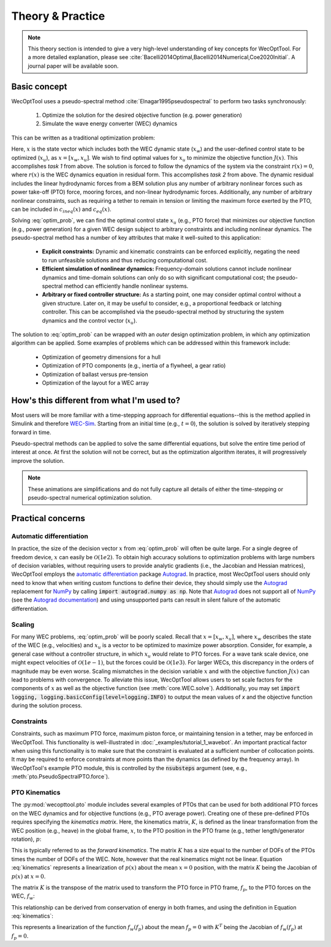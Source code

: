 Theory & Practice
=================

.. note::
    This theory section is intended to give a very high-level understanding of key concepts for WecOptTool.
    For a more detailed explanation, please see :cite:`Bacelli2014Optimal,Bacelli2014Numerical,Coe2020Initial`.
    A journal paper will be available soon.


Basic concept
-------------

WecOptTool uses a pseudo-spectral method :cite:`Elnagar1995pseudospectral` to perform two tasks synchronously:

	1. Optimize the solution for the desired objective function (e.g. power generation)
	2. Simulate the wave energy converter (WEC) dynamics

This can be written as a traditional optimization problem:

.. math::
    \min\limits_x J(x) \\
    \textrm{s.t.}& \\
    r(x) &= 0 \\
    c_{ineq}(x) &\leq 0 \\
    c_{eq}(x) &= 0
    :label: optim_prob

Here, :math:`x` is the state vector which includes both the WEC dynamic state (:math:`x_{w}`) and the user-defined control state to be optimized (:math:`x_{u}`), as :math:`x = [x_{w}, x_{u}]`.
We wish to find optimal values for :math:`x_{u}` to minimize the objective function :math:`J(x)`.
This accomplishes *task 1* from above.
The solution is forced to follow the dynamics of the system via the constraint :math:`r(x) = 0`, where :math:`r(x)` is the WEC dynamics equation in residual form.
This accomplishes *task 2* from above.
The dynamic residual includes the linear hydrodynamic forces from a BEM solution plus any number of arbitrary nonlinear forces such as power take-off (PTO) force, mooring forces, and non-linear hydrodynamic forces.
Additionally, any number of arbitrary nonlinear constraints, such as requiring a tether to remain in tension or limiting the maximum force exerted by the PTO, can be included in :math:`c_{ineq}(x)` and :math:`c_{eq}(x)`.

Solving :eq:`optim_prob`, we can find the optimal control state :math:`x_{u}` (e.g., PTO force) that minimizes our objective function (e.g., power generation) for a given WEC design subject to arbitrary constraints and including nonlinear dynamics.
The pseudo-spectral method has a number of key attributes that make it well-suited to this application:

	* **Explicit constraints:** Dynamic and kinematic constraints can be enforced explicitly, negating the need to run unfeasible solutions and thus reducing computational cost.
	* **Efficient simulation of nonlinear dynamics:** Frequency-domain solutions cannot include nonlinear dynamics and time-domain solutions can only do so with significant computational cost; the pseudo-spectral method can efficiently handle nonlinear systems.
	* **Arbitrary or fixed controller structure:** As a starting point, one may consider optimal control without a given structure. Later on, it may be useful to consider, e.g., a proportional feedback or latching controller. This can be accomplished via the pseudo-spectral method by structuring the system dynamics and the control vector (:math:`x_{u}`).

The solution to :eq:`optim_prob` can be wrapped with an *outer* design optimization problem, in which any optimization algorithm can be applied.
Some examples of problems which can be addressed within this framework include:

   * Optimization of geometry dimensions for a hull
   * Optimization of PTO components (e.g., inertia of a flywheel, a gear ratio)
   * Optimization of ballast versus pre-tension
   * Optimization of the layout for a WEC array


How's this different from what I'm used to?
--------------------------------------------

Most users will be more familiar with a time-stepping approach for differential equations--this is the method applied in Simulink and therefore `WEC-Sim`_.
Starting from an initial time (e.g., :math:`t=0`), the solution is solved by iteratively stepping forward in time.

.. image:: ../_build/html/_static/theory_animation_td.gif
  :width: 600
  :alt: Time-domain solution animation
  :align: center

Pseudo-spectral methods can be applied to solve the same differential equations, but solve the entire time period of interest at once.
At first the solution will not be correct, but as the optimization algorithm iterates, it will progressively improve the solution.

.. image:: ../_build/html/_static/theory_animation_ps.gif
  :width: 600
  :alt: Pseudo-spectral solution animation
  :align: center

.. note::
    These animations are simplifications and do not fully capture all details of either the time-stepping or pseudo-spectral numerical optimization solution.


Practical concerns
------------------

Automatic differentiation
^^^^^^^^^^^^^^^^^^^^^^^^^
In practice, the size of the decision vector :math:`x` from :eq:`optim_prob` will often be quite large.
For a single degree of freedom device, :math:`x` can easily be :math:`\mathcal{O}(1e2)`.
To obtain high accuracy solutions to optimization problems with large numbers of decision variables, without requiring users to provide analytic gradients (i.e., the Jacobian and Hessian matrices), WecOptTool employs the `automatic differentiation`_ package `Autograd`_.
In practice, most WecOptTool users should only need to know that when writing custom functions to define their device, they should simply use the `Autograd`_ replacement for `NumPy`_ by calling :code:`import autograd.numpy as np`.
Note that `Autograd`_ does not support all of `NumPy`_ (see the `Autograd documentation`_) and using unsupported parts can result in silent failure of the automatic differentiation.

Scaling
^^^^^^^
For many WEC problems, :eq:`optim_prob` will be poorly scaled.
Recall that :math:`x = [x_{w}, x_{u}]`, where :math:`x_{w}` describes the state of the WEC (e.g., velocities) and :math:`x_{u}` is a vector to be optimized to maximize power absorption.
Consider, for example, a general case without a controller structure, in which :math:`x_{u}` would relate to PTO forces.
For a wave tank scale device, one might expect velocities of :math:`\mathcal{O}(1e-1)`, but the forces could be :math:`\mathcal{O}(1e3)`.
For larger WECs, this discrepancy in the orders of magnitude may be even worse.
Scaling mismatches in the decision variable :math:`x` and with the objective function :math:`J(x)` can lead to problems with convergence.
To alleviate this issue, WecOptTool allows users to set scale factors for the components of :math:`x` as well as the objective function (see :meth:`core.WEC.solve`).
Additionally, you may set :code:`import logging, logging.basicConfig(level=logging.INFO)` to output the mean values of `x` and the objective function during the solution process.

Constraints
^^^^^^^^^^^
Constraints, such as maximum PTO force, maximum piston force, or maintaining tension in a tether, may be enforced in WecOptTool.
This functionality is well-illustrated in :doc:`_examples/tutorial_1_wavebot`.
An important practical factor when using this functionality is to make sure that the constraint is evaluated at a sufficient number of collocation points.
It may be required to enforce constraints at more points than the dynamics (as defined by the frequency array).
In WecOptTool's example PTO module, this is controlled by the :code:`nsubsteps` argument (see, e.g., :meth:`pto.PseudoSpectralPTO.force`).

PTO Kinematics
^^^^^^^^^^^^^^
The :py:mod:`wecopttool.pto` module includes several examples of PTOs that can be used for both additional PTO forces on the WEC dynamics and for objective functions (e.g., PTO average power).
Creating one of these pre-defined PTOs requires specifying the *kinematics matrix*.
Here, the kinematics matrix, :math:`K`, is defined as the linear transformation from the WEC position (e.g., heave) in the global frame, :math:`x`, to the PTO position in the PTO frame (e.g., tether length/generator rotation), :math:`p`:

.. math::
    p = K x
    :label: kinematics

This is typically referred to as the *forward kinematics*.
The matrix :math:`K` has a size equal to the number of DOFs of the PTOs times the number of DOFs of the WEC.
Note, however that the real kinematics might not be linear.
Equation :eq:`kinematics` represents a linearization of :math:`p(x)` about the mean :math:`x=0` position, with the matrix :math:`K` being the Jacobian of :math:`p(x)` at :math:`x=0`.

The matrix :math:`K` is the transpose of the matrix used to transform the PTO force in PTO frame, :math:`f_p`, to the PTO forces on the WEC, :math:`f_w`:

.. math::
    f_w = K^T f_p
    :label: k

This relationship can be derived from conservation of energy in both frames, and using the definition in Equation :eq:`kinematics`:

.. math::
    f_w^T x = f_p^T p \\
    f_w^T x = f_p^T K x \\
    f_w^T = f_p^T K \\
    f_w = K^T f_p \\
    :label: conservation_energy

This represents a linearization of the function :math:`f_w(f_p)` about the mean :math:`f_p=0` with :math:`K^T` being the Jacobian of :math:`f_w(f_p)` at :math:`f_p=0`.


.. _WEC-Sim: https://wec-sim.github.io/WEC-Sim/master/index.html
.. _Autograd: https://github.com/HIPS/autograd
.. _Autograd documentation: https://github.com/HIPS/autograd/blob/master/docs/tutorial.md#supported-and-unsupported-parts-of-numpyscipy
.. _automatic differentiation: https://en.wikipedia.org/wiki/Automatic_differentiation
.. _NumPy: https://numpy.org
